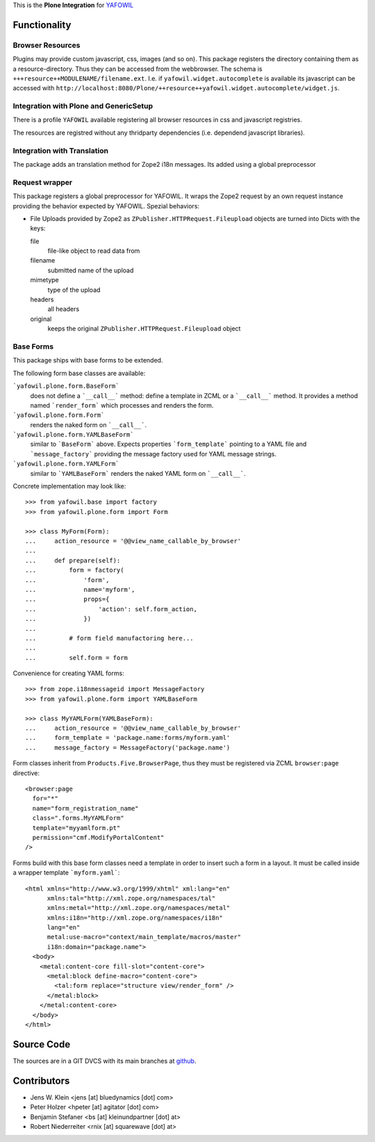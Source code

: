 This is the **Plone Integration** for `YAFOWIL
<http://pypi.python.org/pypi/yafowil>`_


Functionality
=============

Browser Resources
-----------------

Plugins may provide custom javascript, css, images (and so on). This package
registers the directory containing them as a resource-directory. Thus they can
be accessed from the webbrowser. The schema is
``+++resource++MODULENAME/filename.ext``. I.e. if
``yafowil.widget.autocomplete`` is available its javascript can be accessed
with
``http://localhost:8080/Plone/++resource++yafowil.widget.autocomplete/widget.js``.


Integration with Plone and GenericSetup
---------------------------------------

There is a profile ``YAFOWIL`` available registering all browser resources in
css and javascript registries.

The resources are registred without any thridparty dependencies (i.e. dependend
javascript libraries).


Integration with Translation
----------------------------

The package adds an translation method for Zope2 i18n messages. Its added using
a global preprocessor


Request wrapper
---------------

This package registers a global preprocessor for YAFOWIL. It wraps the Zope2
request by an own request instance providing the behavior expected by YAFOWIL.
Spezial behaviors:

- File Uploads provided by Zope2 as ``ZPublisher.HTTPRequest.Fileupload``
  objects are turned into Dicts with the keys:

  file
      file-like object to read data from

  filename
      submitted name of the upload

  mimetype
      type of the upload

  headers
      all headers

  original
      keeps the original ``ZPublisher.HTTPRequest.Fileupload`` object


Base Forms
----------

This package ships with base forms to be extended.

The following form base classes are available:

```yafowil.plone.form.BaseForm```
    does not define a ```__call__``` method: define a template in ZCML or a
    ```__call__``` method. It provides a method named ```render_form```
    which processes and renders the form.

```yafowil.plone.form.Form```
    renders the naked form on ```__call__```.

```yafowil.plone.form.YAMLBaseForm```
    similar to ```BaseForm``` above. Expects properties ```form_template```
    pointing to a YAML file and ```message_factory``` providing the message
    factory used for YAML message strings.

```yafowil.plone.form.YAMLForm```
    similar to ```YAMLBaseForm``` renders the naked YAML form on ```__call__```.

Concrete implementation may look like::
    
    >>> from yafowil.base import factory
    >>> from yafowil.plone.form import Form
    
    >>> class MyForm(Form):
    ...     action_resource = '@@view_name_callable_by_browser'
    ...     
    ...     def prepare(self):
    ...         form = factory(
    ...             'form',
    ...             name='myform',
    ...             props={
    ...                 'action': self.form_action,
    ...             })
    ... 
    ...         # form field manufactoring here...
    ... 
    ...         self.form = form


Convenience for creating YAML forms::

    >>> from zope.i18nmessageid import MessageFactory
    >>> from yafowil.plone.form import YAMLBaseForm
    
    >>> class MyYAMLForm(YAMLBaseForm):
    ...     action_resource = '@@view_name_callable_by_browser'
    ...     form_template = 'package.name:forms/myform.yaml'
    ...     message_factory = MessageFactory('package.name')

Form classes inherit from ``Products.Five.BrowserPage``, thus they
must be registered via ZCML ``browser:page`` directive::

    <browser:page
      for="*"
      name="form_registration_name"
      class=".forms.MyYAMLForm"
      template="myyamlform.pt"
      permission="cmf.ModifyPortalContent"
    />

Forms build with this base form classes need a template in
order to insert such a form in a layout. It must be called inside a
wrapper template ```myform.yaml```::

    <html xmlns="http://www.w3.org/1999/xhtml" xml:lang="en"
          xmlns:tal="http://xml.zope.org/namespaces/tal"
          xmlns:metal="http://xml.zope.org/namespaces/metal"
          xmlns:i18n="http://xml.zope.org/namespaces/i18n"
          lang="en"
          metal:use-macro="context/main_template/macros/master"
          i18n:domain="package.name">
      <body>
        <metal:content-core fill-slot="content-core">
          <metal:block define-macro="content-core">
            <tal:form replace="structure view/render_form" />
          </metal:block>
        </metal:content-core>
      </body>
    </html>


Source Code
===========

The sources are in a GIT DVCS with its main branches at
`github <http://github.com/bluedynamics/yafowil.plone>`_.


Contributors
============

- Jens W. Klein <jens [at] bluedynamics [dot] com>

- Peter Holzer <hpeter [at] agitator [dot] com>

- Benjamin Stefaner <bs [at] kleinundpartner [dot] at>

- Robert Niederreiter <rnix [at] squarewave [dot] at>
